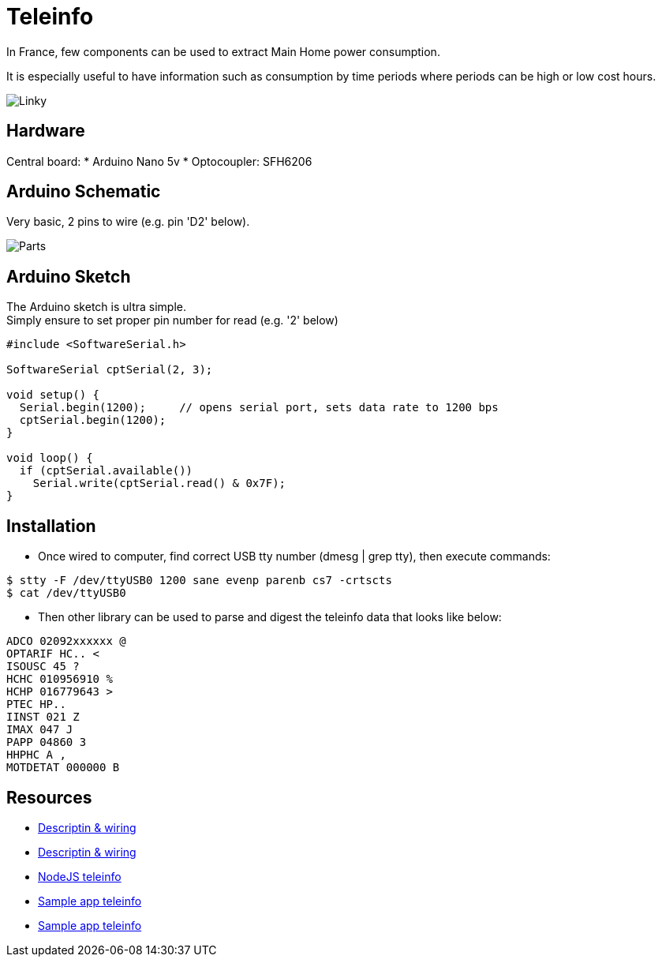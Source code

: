 = Teleinfo

In France, few components can be used to extract Main Home power consumption.

It is especially useful to have information such as consumption by time periods where periods can be high or low cost hours.

image:/docs/images/schema-teleinfo-linky.jpg[Linky]

== Hardware

Central board:
* Arduino Nano 5v
* Optocoupler: SFH6206

== Arduino Schematic

Very basic, 2 pins to wire (e.g. pin 'D2' below).

image:images/ArduinoProMini33-RF-sensor-teleinfo_bb.png[Parts]

== Arduino Sketch

The Arduino sketch is ultra simple. +
Simply ensure to set proper pin number for read (e.g. '2' below)

[source,c++]
----
#include <SoftwareSerial.h>

SoftwareSerial cptSerial(2, 3);

void setup() {
  Serial.begin(1200);     // opens serial port, sets data rate to 1200 bps
  cptSerial.begin(1200);
}

void loop() {
  if (cptSerial.available())
    Serial.write(cptSerial.read() & 0x7F);
}
----

== Installation

* Once wired to computer, find correct USB tty number (dmesg | grep tty), then execute commands:

[source,bash]
----
$ stty -F /dev/ttyUSB0 1200 sane evenp parenb cs7 -crtscts
$ cat /dev/ttyUSB0
----

* Then other library can be used to parse and digest the teleinfo data that looks like below:

[source,c++]
----
ADCO 02092xxxxxx @
OPTARIF HC.. <
ISOUSC 45 ?
HCHC 010956910 %
HCHP 016779643 >
PTEC HP..
IINST 021 Z
IMAX 047 J
PAPP 04860 3
HHPHC A ,
MOTDETAT 000000 B
----

== Resources

* link:http://www.planet-libre.org/index.php?post_id=11122[Descriptin & wiring]
* link:http://www.domotique-info.fr/2014/05/recuperer-teleinformation-arduino/[Descriptin & wiring]
* link:https://github.com/lhuet/teleinfo-node[NodeJS teleinfo]
* link:http://www.frinux.fr/2015/01/25/afficher-et-analyser-les-donnees-teleinfo-du-compteur-edf-avec-raspberry-pi-et-nodejs/[Sample app teleinfo]
* link:https://github.com/lhuet/teleinfo-app[Sample app teleinfo]

